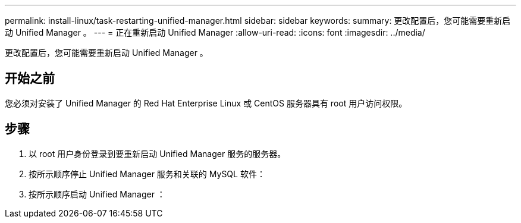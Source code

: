 ---
permalink: install-linux/task-restarting-unified-manager.html 
sidebar: sidebar 
keywords:  
summary: 更改配置后，您可能需要重新启动 Unified Manager 。 
---
= 正在重新启动 Unified Manager
:allow-uri-read: 
:icons: font
:imagesdir: ../media/


[role="lead"]
更改配置后，您可能需要重新启动 Unified Manager 。



== 开始之前

您必须对安装了 Unified Manager 的 Red Hat Enterprise Linux 或 CentOS 服务器具有 root 用户访问权限。



== 步骤

. 以 root 用户身份登录到要重新启动 Unified Manager 服务的服务器。
. 按所示顺序停止 Unified Manager 服务和关联的 MySQL 软件：
. 按所示顺序启动 Unified Manager ：


